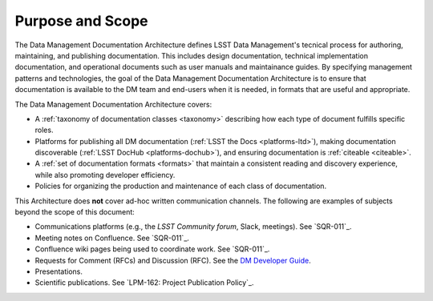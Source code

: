 .. _purpose:

Purpose and Scope
=================

The Data Management Documentation Architecture defines LSST Data Management's tecnical process for authoring, maintaining, and publishing documentation.
This includes design documentation, technical implementation documentation, and operational documents such as user manuals and maintainance guides.
By specifying management patterns and technologies, the goal of the Data Management Documentation Architecture is to ensure that documentation is available to the DM team and end-users when it is needed, in formats that are useful and appropriate.

The Data Management Documentation Architecture covers:

- A :ref:`taxonomy of documentation classes <taxonomy>` describing how each type of document fulfills specific roles.
- Platforms for publishing all DM documentation (:ref:`LSST the Docs <platforms-ltd>`), making documentation discoverable (:ref:`LSST DocHub <platforms-dochub>`), and ensuring documentation is :ref:`citeable <citeable>`.
- A :ref:`set of documentation formats <formats>` that maintain a consistent reading and discovery experience, while also promoting developer efficiency.
- Policies for organizing the production and maintenance of each class of documentation.

This Architecture does **not** cover ad-hoc written communication channels. The following are examples of subjects beyond the scope of this document:

- Communications platforms (e.g., the `LSST Community forum`, Slack, meetings).
  See `SQR-011`_.
- Meeting notes on Confluence.
  See `SQR-011`_.
- Confluence wiki pages being used to coordinate work.
  See `SQR-011`_.
- Requests for Comment (RFCs) and Discussion (RFC).
  See the `DM Developer Guide <https://developer.lsst.io/processes/decision_process.html>`__.
- Presentations.
- Scientific publications.
  See `LPM-162: Project Publication Policy`_.
